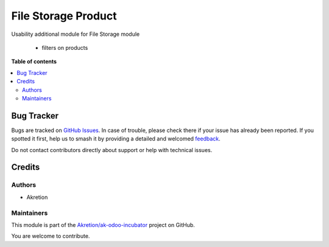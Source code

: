 ====================
File Storage Product
====================

.. 
   !!!!!!!!!!!!!!!!!!!!!!!!!!!!!!!!!!!!!!!!!!!!!!!!!!!!
   !! This file is generated by oca-gen-addon-readme !!
   !! changes will be overwritten.                   !!
   !!!!!!!!!!!!!!!!!!!!!!!!!!!!!!!!!!!!!!!!!!!!!!!!!!!!
   !! source digest: sha256:52c640f52b9abc156f6a42b7f9109cafcff0ed98bc477e81c404fb10ac023b8a
   !!!!!!!!!!!!!!!!!!!!!!!!!!!!!!!!!!!!!!!!!!!!!!!!!!!!

.. |badge1| image:: https://img.shields.io/badge/maturity-Beta-yellow.png
    :target: https://odoo-community.org/page/development-status
    :alt: Beta
.. |badge2| image:: https://img.shields.io/badge/licence-AGPL--3-blue.png
    :target: http://www.gnu.org/licenses/agpl-3.0-standalone.html
    :alt: License: AGPL-3
.. |badge3| image:: https://img.shields.io/badge/github-Akretion%2Fak--odoo--incubator-lightgray.png?logo=github
    :target: https://github.com/Akretion/ak-odoo-incubator/tree/16.0/fs_product
    :alt: Akretion/ak-odoo-incubator

|badge1| |badge2| |badge3|

Usability additional module for File Storage module

    - filters on products

**Table of contents**

.. contents::
   :local:

Bug Tracker
===========

Bugs are tracked on `GitHub Issues <https://github.com/Akretion/ak-odoo-incubator/issues>`_.
In case of trouble, please check there if your issue has already been reported.
If you spotted it first, help us to smash it by providing a detailed and welcomed
`feedback <https://github.com/Akretion/ak-odoo-incubator/issues/new?body=module:%20fs_product%0Aversion:%2016.0%0A%0A**Steps%20to%20reproduce**%0A-%20...%0A%0A**Current%20behavior**%0A%0A**Expected%20behavior**>`_.

Do not contact contributors directly about support or help with technical issues.

Credits
=======

Authors
~~~~~~~

* Akretion

Maintainers
~~~~~~~~~~~

This module is part of the `Akretion/ak-odoo-incubator <https://github.com/Akretion/ak-odoo-incubator/tree/16.0/fs_product>`_ project on GitHub.

You are welcome to contribute.
